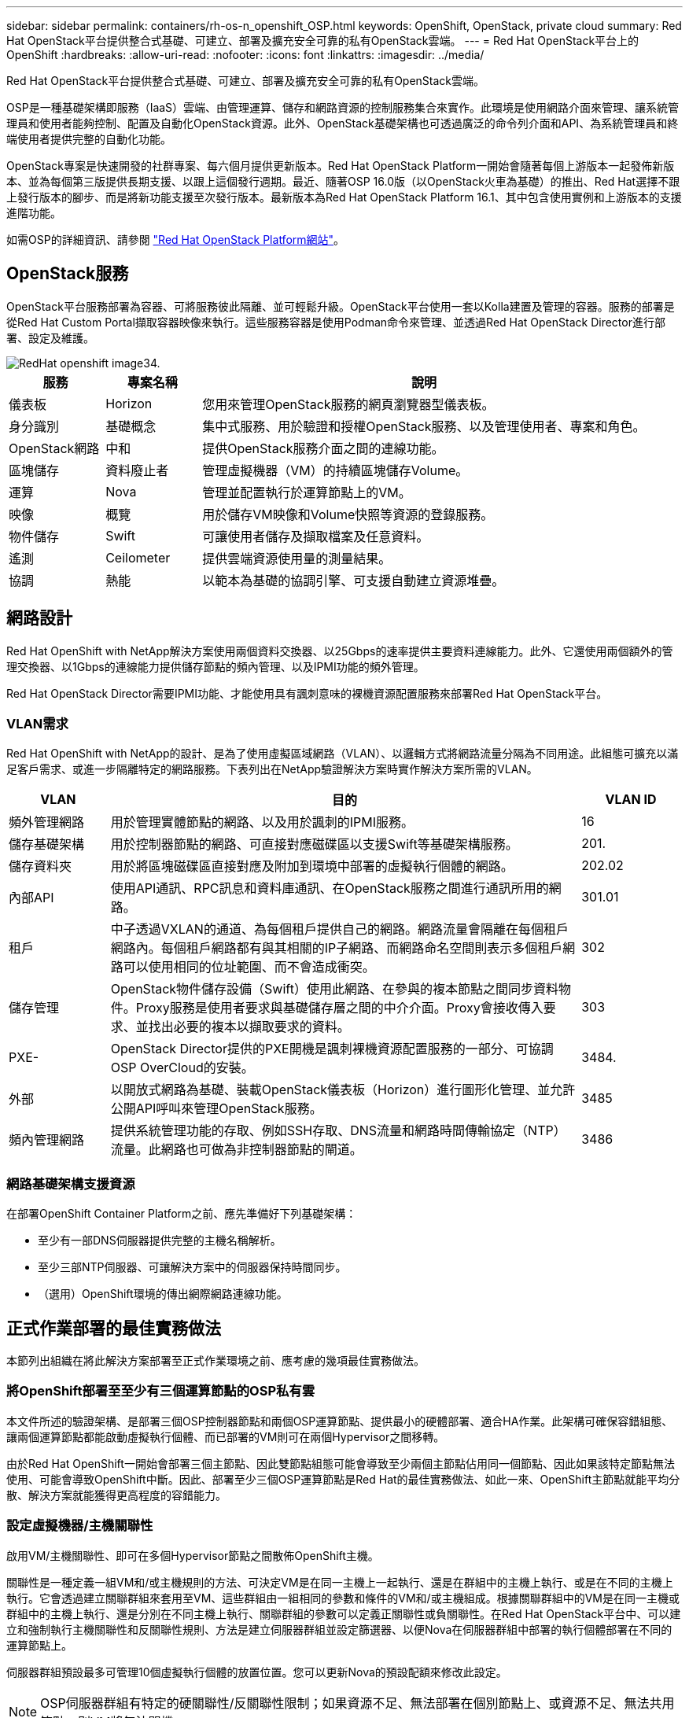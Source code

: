 ---
sidebar: sidebar 
permalink: containers/rh-os-n_openshift_OSP.html 
keywords: OpenShift, OpenStack, private cloud 
summary: Red Hat OpenStack平台提供整合式基礎、可建立、部署及擴充安全可靠的私有OpenStack雲端。 
---
= Red Hat OpenStack平台上的OpenShift
:hardbreaks:
:allow-uri-read: 
:nofooter: 
:icons: font
:linkattrs: 
:imagesdir: ../media/


[role="lead"]
Red Hat OpenStack平台提供整合式基礎、可建立、部署及擴充安全可靠的私有OpenStack雲端。

OSP是一種基礎架構即服務（IaaS）雲端、由管理運算、儲存和網路資源的控制服務集合來實作。此環境是使用網路介面來管理、讓系統管理員和使用者能夠控制、配置及自動化OpenStack資源。此外、OpenStack基礎架構也可透過廣泛的命令列介面和API、為系統管理員和終端使用者提供完整的自動化功能。

OpenStack專案是快速開發的社群專案、每六個月提供更新版本。Red Hat OpenStack Platform一開始會隨著每個上游版本一起發佈新版本、並為每個第三版提供長期支援、以跟上這個發行週期。最近、隨著OSP 16.0版（以OpenStack火車為基礎）的推出、Red Hat選擇不跟上發行版本的腳步、而是將新功能支援至次發行版本。最新版本為Red Hat OpenStack Platform 16.1、其中包含使用實例和上游版本的支援進階功能。

如需OSP的詳細資訊、請參閱 link:https://www.redhat.com/en/technologies/linux-platforms/openstack-platform["Red Hat OpenStack Platform網站"^]。



== OpenStack服務

OpenStack平台服務部署為容器、可將服務彼此隔離、並可輕鬆升級。OpenStack平台使用一套以Kolla建置及管理的容器。服務的部署是從Red Hat Custom Portal擷取容器映像來執行。這些服務容器是使用Podman命令來管理、並透過Red Hat OpenStack Director進行部署、設定及維護。

image::redhat_openshift_image34.png[RedHat openshift image34.]

[cols="15%, 15%, 70%"]
|===
| 服務 | 專案名稱 | 說明 


| 儀表板 | Horizon | 您用來管理OpenStack服務的網頁瀏覽器型儀表板。 


| 身分識別 | 基礎概念 | 集中式服務、用於驗證和授權OpenStack服務、以及管理使用者、專案和角色。 


| OpenStack網路 | 中和 | 提供OpenStack服務介面之間的連線功能。 


| 區塊儲存 | 資料廢止者 | 管理虛擬機器（VM）的持續區塊儲存Volume。 


| 運算 | Nova | 管理並配置執行於運算節點上的VM。 


| 映像 | 概覽 | 用於儲存VM映像和Volume快照等資源的登錄服務。 


| 物件儲存 | Swift | 可讓使用者儲存及擷取檔案及任意資料。 


| 遙測 | Ceilometer | 提供雲端資源使用量的測量結果。 


| 協調 | 熱能 | 以範本為基礎的協調引擎、可支援自動建立資源堆疊。 
|===


== 網路設計

Red Hat OpenShift with NetApp解決方案使用兩個資料交換器、以25Gbps的速率提供主要資料連線能力。此外、它還使用兩個額外的管理交換器、以1Gbps的連線能力提供儲存節點的頻內管理、以及IPMI功能的頻外管理。

Red Hat OpenStack Director需要IPMI功能、才能使用具有諷刺意味的裸機資源配置服務來部署Red Hat OpenStack平台。



=== VLAN需求

Red Hat OpenShift with NetApp的設計、是為了使用虛擬區域網路（VLAN）、以邏輯方式將網路流量分隔為不同用途。此組態可擴充以滿足客戶需求、或進一步隔離特定的網路服務。下表列出在NetApp驗證解決方案時實作解決方案所需的VLAN。

[cols="15%, 70%, 15%"]
|===
| VLAN | 目的 | VLAN ID 


| 頻外管理網路 | 用於管理實體節點的網路、以及用於諷刺的IPMI服務。 | 16 


| 儲存基礎架構 | 用於控制器節點的網路、可直接對應磁碟區以支援Swift等基礎架構服務。 | 201. 


| 儲存資料夾 | 用於將區塊磁碟區直接對應及附加到環境中部署的虛擬執行個體的網路。 | 202.02 


| 內部API | 使用API通訊、RPC訊息和資料庫通訊、在OpenStack服務之間進行通訊所用的網路。 | 301.01 


| 租戶 | 中子透過VXLAN的通道、為每個租戶提供自己的網路。網路流量會隔離在每個租戶網路內。每個租戶網路都有與其相關的IP子網路、而網路命名空間則表示多個租戶網路可以使用相同的位址範圍、而不會造成衝突。 | 302 


| 儲存管理 | OpenStack物件儲存設備（Swift）使用此網路、在參與的複本節點之間同步資料物件。Proxy服務是使用者要求與基礎儲存層之間的中介介面。Proxy會接收傳入要求、並找出必要的複本以擷取要求的資料。 | 303 


| PXE- | OpenStack Director提供的PXE開機是諷刺裸機資源配置服務的一部分、可協調OSP OverCloud的安裝。 | 3484. 


| 外部 | 以開放式網路為基礎、裝載OpenStack儀表板（Horizon）進行圖形化管理、並允許公開API呼叫來管理OpenStack服務。 | 3485 


| 頻內管理網路 | 提供系統管理功能的存取、例如SSH存取、DNS流量和網路時間傳輸協定（NTP）流量。此網路也可做為非控制器節點的閘道。 | 3486 
|===


=== 網路基礎架構支援資源

在部署OpenShift Container Platform之前、應先準備好下列基礎架構：

* 至少有一部DNS伺服器提供完整的主機名稱解析。
* 至少三部NTP伺服器、可讓解決方案中的伺服器保持時間同步。
* （選用）OpenShift環境的傳出網際網路連線功能。




== 正式作業部署的最佳實務做法

本節列出組織在將此解決方案部署至正式作業環境之前、應考慮的幾項最佳實務做法。



=== 將OpenShift部署至至少有三個運算節點的OSP私有雲

本文件所述的驗證架構、是部署三個OSP控制器節點和兩個OSP運算節點、提供最小的硬體部署、適合HA作業。此架構可確保容錯組態、讓兩個運算節點都能啟動虛擬執行個體、而已部署的VM則可在兩個Hypervisor之間移轉。

由於Red Hat OpenShift一開始會部署三個主節點、因此雙節點組態可能會導致至少兩個主節點佔用同一個節點、因此如果該特定節點無法使用、可能會導致OpenShift中斷。因此、部署至少三個OSP運算節點是Red Hat的最佳實務做法、如此一來、OpenShift主節點就能平均分散、解決方案就能獲得更高程度的容錯能力。



=== 設定虛擬機器/主機關聯性

啟用VM/主機關聯性、即可在多個Hypervisor節點之間散佈OpenShift主機。

關聯性是一種定義一組VM和/或主機規則的方法、可決定VM是在同一主機上一起執行、還是在群組中的主機上執行、或是在不同的主機上執行。它會透過建立關聯群組來套用至VM、這些群組由一組相同的參數和條件的VM和/或主機組成。根據關聯群組中的VM是在同一主機或群組中的主機上執行、還是分別在不同主機上執行、關聯群組的參數可以定義正關聯性或負關聯性。在Red Hat OpenStack平台中、可以建立和強制執行主機關聯性和反關聯性規則、方法是建立伺服器群組並設定篩選器、以便Nova在伺服器群組中部署的執行個體部署在不同的運算節點上。

伺服器群組預設最多可管理10個虛擬執行個體的放置位置。您可以更新Nova的預設配額來修改此設定。


NOTE: OSP伺服器群組有特定的硬關聯性/反關聯性限制；如果資源不足、無法部署在個別節點上、或資源不足、無法共用節點、則VM將無法開機。

若要設定關聯群組、請參閱 link:https://access.redhat.com/solutions/1977943["如何設定OpenStack執行個體的關聯性和反關聯性？"^]。



=== 使用自訂安裝檔案進行OpenShift部署

IPI可透過本文稍早討論的互動式精靈、輕鬆部署OpenShift叢集。不過、您可能需要在叢集部署中變更某些預設值。

在這些執行個體中、您無需立即部署叢集、即可執行及執行wizard;而是建立組態檔、以便日後部署叢集。如果您需要變更任何IPI預設值、或是想要在環境中部署多個相同的叢集以供其他用途（例如多租戶）、這項功能就非常實用。如需建立OpenShift自訂安裝組態的詳細資訊、請參閱 link:https://docs.openshift.com/container-platform/4.7/installing/installing_openstack/installing-openstack-installer-custom.html["Red Hat OpenShift使用自訂功能在OpenStack上安裝叢集"^]。
